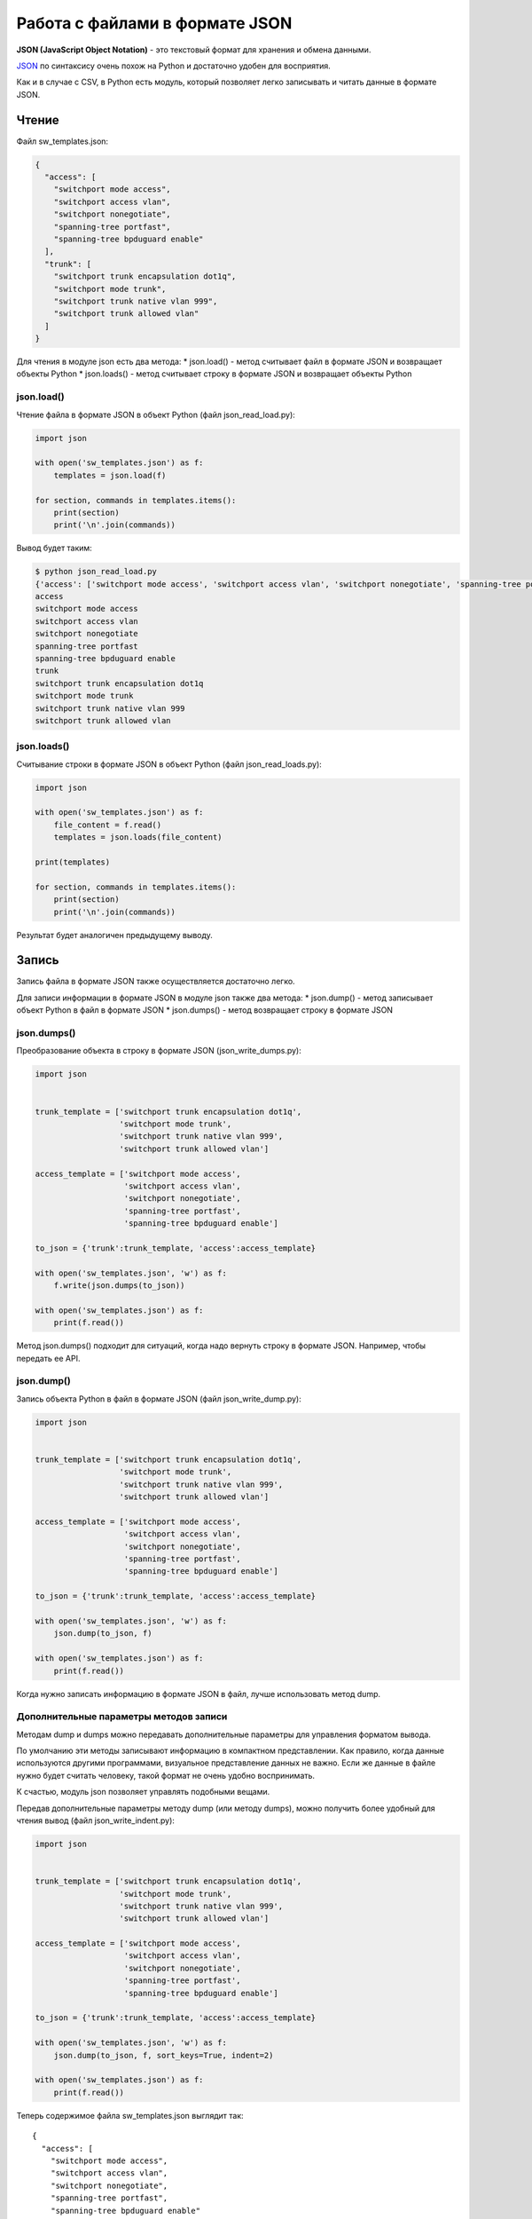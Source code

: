 Работа с файлами в формате JSON
-------------------------------

**JSON (JavaScript Object Notation)** - это текстовый формат для
хранения и обмена данными.

`JSON <https://ru.wikipedia.org/wiki/JSON>`__ по синтаксису очень похож
на Python и достаточно удобен для восприятия.

Как и в случае с CSV, в Python есть модуль, который позволяет легко
записывать и читать данные в формате JSON.

Чтение
~~~~~~

Файл sw\_templates.json:

.. code:: json

    {
      "access": [
        "switchport mode access", 
        "switchport access vlan", 
        "switchport nonegotiate", 
        "spanning-tree portfast", 
        "spanning-tree bpduguard enable"
      ], 
      "trunk": [
        "switchport trunk encapsulation dot1q", 
        "switchport mode trunk", 
        "switchport trunk native vlan 999", 
        "switchport trunk allowed vlan"
      ]
    }

Для чтения в модуле json есть два метода: \* json.load() - метод
считывает файл в формате JSON и возвращает объекты Python \*
json.loads() - метод считывает строку в формате JSON и возвращает
объекты Python

json.load()
^^^^^^^^^^^

Чтение файла в формате JSON в объект Python (файл json\_read\_load.py):

.. code:: python

    import json

    with open('sw_templates.json') as f:
        templates = json.load(f)

    for section, commands in templates.items():
        print(section)
        print('\n'.join(commands))

Вывод будет таким:

.. code:: python

    $ python json_read_load.py
    {'access': ['switchport mode access', 'switchport access vlan', 'switchport nonegotiate', 'spanning-tree portfast', 'spanning-tree bpduguard enable'], 'trunk': ['switchport trunk encapsulation dot1q', 'switchport mode trunk', 'switchport trunk native vlan 999', 'switchport trunk allowed vlan']}
    access
    switchport mode access
    switchport access vlan
    switchport nonegotiate
    spanning-tree portfast
    spanning-tree bpduguard enable
    trunk
    switchport trunk encapsulation dot1q
    switchport mode trunk
    switchport trunk native vlan 999
    switchport trunk allowed vlan

json.loads()
^^^^^^^^^^^^

Считывание строки в формате JSON в объект Python (файл
json\_read\_loads.py):

.. code:: python

    import json

    with open('sw_templates.json') as f:
        file_content = f.read()
        templates = json.loads(file_content)

    print(templates)

    for section, commands in templates.items():
        print(section)
        print('\n'.join(commands))

Результат будет аналогичен предыдущему выводу.

Запись
~~~~~~

Запись файла в формате JSON также осуществляется достаточно легко.

Для записи информации в формате JSON в модуле json также два метода: \*
json.dump() - метод записывает объект Python в файл в формате JSON \*
json.dumps() - метод возвращает строку в формате JSON

json.dumps()
^^^^^^^^^^^^

Преобразование объекта в строку в формате JSON (json\_write\_dumps.py):

.. code:: python

    import json


    trunk_template = ['switchport trunk encapsulation dot1q',
                      'switchport mode trunk',
                      'switchport trunk native vlan 999',
                      'switchport trunk allowed vlan']

    access_template = ['switchport mode access',
                       'switchport access vlan',
                       'switchport nonegotiate',
                       'spanning-tree portfast',
                       'spanning-tree bpduguard enable']

    to_json = {'trunk':trunk_template, 'access':access_template}

    with open('sw_templates.json', 'w') as f:
        f.write(json.dumps(to_json))

    with open('sw_templates.json') as f:
        print(f.read())

Метод json.dumps() подходит для ситуаций, когда надо вернуть строку в
формате JSON. Например, чтобы передать ее API.

json.dump()
^^^^^^^^^^^

Запись объекта Python в файл в формате JSON (файл json\_write\_dump.py):

.. code:: python

    import json


    trunk_template = ['switchport trunk encapsulation dot1q',
                      'switchport mode trunk',
                      'switchport trunk native vlan 999',
                      'switchport trunk allowed vlan']

    access_template = ['switchport mode access',
                       'switchport access vlan',
                       'switchport nonegotiate',
                       'spanning-tree portfast',
                       'spanning-tree bpduguard enable']

    to_json = {'trunk':trunk_template, 'access':access_template}

    with open('sw_templates.json', 'w') as f:
        json.dump(to_json, f)

    with open('sw_templates.json') as f:
        print(f.read())

Когда нужно записать информацию в формате JSON в файл, лучше
использовать метод dump.

Дополнительные параметры методов записи
^^^^^^^^^^^^^^^^^^^^^^^^^^^^^^^^^^^^^^^

Методам dump и dumps можно передавать дополнительные параметры для
управления форматом вывода.

По умолчанию эти методы записывают информацию в компактном
представлении. Как правило, когда данные используются другими
программами, визуальное представление данных не важно. Если же данные в
файле нужно будет считать человеку, такой формат не очень удобно
воспринимать.

К счастью, модуль json позволяет управлять подобными вещами.

Передав дополнительные параметры методу dump (или методу dumps), можно
получить более удобный для чтения вывод (файл json\_write\_indent.py):

.. code:: python

    import json


    trunk_template = ['switchport trunk encapsulation dot1q',
                      'switchport mode trunk',
                      'switchport trunk native vlan 999',
                      'switchport trunk allowed vlan']

    access_template = ['switchport mode access',
                       'switchport access vlan',
                       'switchport nonegotiate',
                       'spanning-tree portfast',
                       'spanning-tree bpduguard enable']

    to_json = {'trunk':trunk_template, 'access':access_template}

    with open('sw_templates.json', 'w') as f:
        json.dump(to_json, f, sort_keys=True, indent=2)

    with open('sw_templates.json') as f:
        print(f.read())

Теперь содержимое файла sw\_templates.json выглядит так:

::

    {
      "access": [
        "switchport mode access",
        "switchport access vlan",
        "switchport nonegotiate",
        "spanning-tree portfast",
        "spanning-tree bpduguard enable"
      ],
      "trunk": [
        "switchport trunk encapsulation dot1q",
        "switchport mode trunk",
        "switchport trunk native vlan 999",
        "switchport trunk allowed vlan"
      ]
    }

Изменение типа данных
^^^^^^^^^^^^^^^^^^^^^

Еще один важный аспект преобразования данных в формат JSON: данные не
всегда будут того же типа, что исходные данные в Python.

Например, кортежи при записи в JSON превращаются в списки:

.. code:: python

    In [1]: import json

    In [2]: trunk_template = ('switchport trunk encapsulation dot1q',
       ...:                   'switchport mode trunk',
       ...:                   'switchport trunk native vlan 999',
       ...:                   'switchport trunk allowed vlan')

    In [3]: print(type(trunk_template))
    <class 'tuple'>

    In [4]: with open('trunk_template.json', 'w') as f:
       ...:     json.dump(trunk_template, f, sort_keys=True, indent=2)
       ...:

    In [5]: cat trunk_template.json
    [
      "switchport trunk encapsulation dot1q",
      "switchport mode trunk",
      "switchport trunk native vlan 999",
      "switchport trunk allowed vlan"
    ]
    In [6]: templates = json.load(open('trunk_template.json'))

    In [7]: type(templates)
    Out[7]: list

    In [8]: print(templates)
    ['switchport trunk encapsulation dot1q', 'switchport mode trunk', 'switchport trunk native vlan 999', 'switchport trunk allowed vlan']

Так происходит из-за того, что в JSON используются другие типы данных и
не для всех типов данных Python есть соответствия.

Таблица конвертации данных Python в JSON:

+---------------+----------+
| Python        | JSON     |
+===============+==========+
| dict          | object   |
+---------------+----------+
| list, tuple   | array    |
+---------------+----------+
| str           | string   |
+---------------+----------+
| int, float    | number   |
+---------------+----------+
| True          | true     |
+---------------+----------+
| False         | false    |
+---------------+----------+
| None          | null     |
+---------------+----------+

Таблица конвертации JSON в данные Python:

+-----------------+----------+
| JSON            | Python   |
+=================+==========+
| object          | dict     |
+-----------------+----------+
| array           | list     |
+-----------------+----------+
| string          | str      |
+-----------------+----------+
| number (int)    | int      |
+-----------------+----------+
| number (real)   | float    |
+-----------------+----------+
| true            | True     |
+-----------------+----------+
| false           | False    |
+-----------------+----------+
| null            | None     |
+-----------------+----------+

Ограничение по типам данных
^^^^^^^^^^^^^^^^^^^^^^^^^^^

В формат JSON нельзя записать словарь, у которого ключи - кортежи:

.. code:: python

    In [23]: to_json = { ('trunk', 'cisco'): trunk_template, 'access': access_template}

    In [24]: with open('sw_templates.json', 'w') as f:
        ...:     json.dump(to_json, f)
        ...:
    ...
    TypeError: key ('trunk', 'cisco') is not a string

Но с помощью дополнительного параметра можно игнорировать подобные
ключи:

.. code:: python

    In [25]: to_json = { ('trunk', 'cisco'): trunk_template, 'access': access_template}

    In [26]: with open('sw_templates.json', 'w') as f:
        ...:     json.dump(to_json, f, skipkeys=True)
        ...:
        ...:

    In [27]: cat sw_templates.json
    {"access": ["switchport mode access", "switchport access vlan", "switchport nonegotiate", "spanning-tree portfast", "spanning-tree bpduguard enable"]}

Кроме того, в JSON ключами словаря могут быть только строки. Но, если в
словаре Python использовались числа, ошибки не будет. Вместо этого
выполнится конвертация чисел в строки:

.. code:: python

    In [28]: d = {1:100, 2:200}

    In [29]: json.dumps(d)
    Out[29]: '{"1": 100, "2": 200}'

